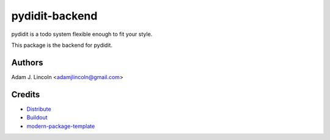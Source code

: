 pydidit-backend
==========================

pydidit is a todo system flexible enough to fit your style.

This package is the backend for pydidit.


Authors
-------

Adam J. Lincoln <adamjlincoln@gmail.com>


Credits
-------

- `Distribute`_
- `Buildout`_
- `modern-package-template`_

.. _Buildout: http://www.buildout.org/
.. _Distribute: http://pypi.python.org/pypi/distribute
.. _`modern-package-template`: http://pypi.python.org/pypi/modern-package-template
